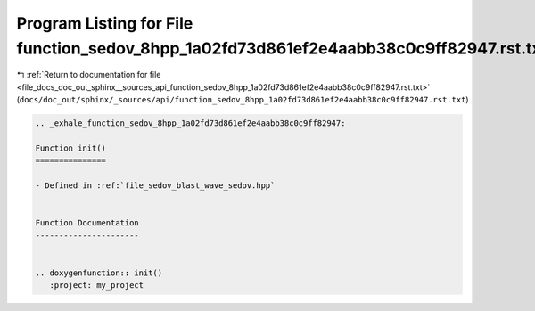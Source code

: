 
.. _program_listing_file_docs_doc_out_sphinx__sources_api_function_sedov_8hpp_1a02fd73d861ef2e4aabb38c0c9ff82947.rst.txt:

Program Listing for File function_sedov_8hpp_1a02fd73d861ef2e4aabb38c0c9ff82947.rst.txt
=======================================================================================

|exhale_lsh| :ref:`Return to documentation for file <file_docs_doc_out_sphinx__sources_api_function_sedov_8hpp_1a02fd73d861ef2e4aabb38c0c9ff82947.rst.txt>` (``docs/doc_out/sphinx/_sources/api/function_sedov_8hpp_1a02fd73d861ef2e4aabb38c0c9ff82947.rst.txt``)

.. |exhale_lsh| unicode:: U+021B0 .. UPWARDS ARROW WITH TIP LEFTWARDS

.. code-block:: cpp

   .. _exhale_function_sedov_8hpp_1a02fd73d861ef2e4aabb38c0c9ff82947:
   
   Function init()
   ===============
   
   - Defined in :ref:`file_sedov_blast_wave_sedov.hpp`
   
   
   Function Documentation
   ----------------------
   
   
   .. doxygenfunction:: init()
      :project: my_project
